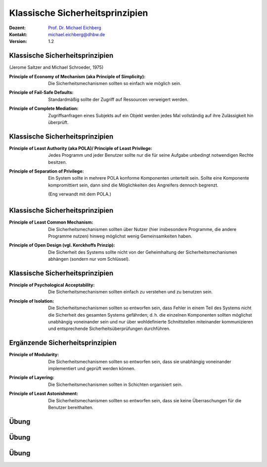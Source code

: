 .. meta::
    :version: genesis
    :author: Michael Eichberg
    :keywords: "Sicherheitsprinzipien"
    :description lang=de: Einführung in klassische Sicherheitsprinzipien
    :id: lecture-security-einfuehrung-in-sicherheitsprinzipien
    :first-slide: last-viewed
    :exercises-master-password: WirklichSchwierig!

.. |html-source| source::
    :prefix: https://delors.github.io/
    :suffix: .html
.. |pdf-source| source::
    :prefix: https://delors.github.io/
    :suffix: .html.pdf
.. |at| unicode:: 0x40

.. role:: incremental   
.. role:: eng
.. role:: ger
.. role:: red
.. role:: minor
.. role:: obsolete
.. role:: line-above

.. role:: raw-html(raw)
   :format: html



Klassische Sicherheitsprinzipien
===================================================================

:Dozent: `Prof. Dr. Michael Eichberg <https://delors.github.io/cv/folien.de.rst.html>`__
:Kontakt: michael.eichberg@dhbw.de
:Version: 1.2

.. supplemental::

    :Folien: 
        [HTML] |html-source|

        [PDF] |pdf-source|

    :Kontrollfragen:

        .. source:: kontrollfragen.de.rst 
            :path: relative
            :prefix: https://delors.github.io/
            :suffix: .html

    :Fehler melden:
        https://github.com/Delors/delors.github.io/issues



Klassische Sicherheitsprinzipien
-----------------------------------------------

(Jerome Saltzer and Michael Schroeder, 1975)

.. class:: incremental

:Principle of Economy of Mechanism (aka Principle of Simplicity): Die Sicherheitsmechanismen sollten so einfach wie möglich sein.

.. class:: incremental

:Principle of Fail-Safe Defaults: Standardmäßig sollte der Zugriff auf Ressourcen verweigert werden.

.. class:: incremental

:Principle of Complete Mediation: Zugriffsanfragen eines Subjekts auf ein Objekt werden jedes Mal vollständig auf ihre Zulässigkeit hin überprüft.


.. supplemental::

    :Principle of Economy of Mechanism (aka Principle of Simplicity): dies fördert zum Beispiel die Korrektheit der Implementierung/Anwendung, da diese schneller verstanden wird und auch einfacher getestet werden kann. Weiterhin reduziert es die Angriffsfläche.

    :Principle of Complete Mediation: Bei der Entwicklung einer Serveranwendung besagt das *Principle of Complete Mediation* somit, dass bei jeder Anfrage zu überprüfen ist, ober der Nutzer die entsprechenden Rechte besitzt.





Klassische Sicherheitsprinzipien
-----------------------------------------------


:Principle of Least Authority (aka POLA)/ Principle of Least Privilege: Jedes Programm und jeder Benutzer sollte nur die für seine Aufgabe unbedingt notwendigen Rechte besitzen.

.. class:: incremental

:Principle of Separation of Privilege: Ein System sollte in mehrere POLA konforme Komponenten unterteilt sein. Sollte eine Komponente kompromittiert sein, dann sind die Möglichkeiten des Angreifers dennoch begrenzt. 

    (Eng verwandt mit dem POLA.)


.. supplemental:: 

    Das *Principle of Separation of Privilege* wird dann eingehalten, wenn ein Angreifer, der eine Komponente kompromittiert hat, nicht die Rechte erhält, die notwendig sind, um das gesamte System zu kompromittieren. Zum Beispiel ist es für Überweisungen notwendig diese auf zwei verschiedene Arten zu autorisieren.

    .. attention:: 
    
        *Privilege Separation* (für Programme) sollte nicht mit dem hier beschriebenen Prinzip verwechselt werden. *Privilege Separation* liegt zum Beispiel dann vor, wenn ein Programm in zwei Teile aufgeteilt ist und  ein Teil - zum Beispiel zum Zugriff auf Betriebssystemressourcen wie Sockets oder bestimmte Dateien - erhöhte Rechte benötigt als der Rest vom Programm. In diesem Fall erfolgt dann der Austausch zwischen den beiden Teilen über eine wohldefinierte, minimale Schnittstelle, die die Rechte des ersten Teils auf das notwendige Minimum beschränkt.


Klassische Sicherheitsprinzipien
-----------------------------------------------

:Principle of Least Common Mechanism: Die Sicherheitsmechanismen sollten über Nutzer (hier insbesondere Programme, die andere Programme nutzen) hinweg möglichst wenig Gemeinsamkeiten haben.

.. class:: incremental

:Principle of Open Design (vgl. Kerckhoffs Prinzip): Die Sicherheit des Systems sollte nicht von der Geheimhaltung der Sicherheitsmechanismen abhängen (sondern nur vom Schlüssel). 

.. supplemental:: 

    **Beispiel - Principle of Least Common Mechanism**
    (~ :ger:`Grundsatz des kleinsten gemeinsamen Mechanismus``)

    Das Prinzip besagt zum Beispiel, dass die Mechanismen, die von mehreren Benutzern verwendet werden oder von dem mehrere Nutzer abhängen, minimiert werden sollten.

    Das Prinzip kann/sollte auf ganz verschiedenen Ebenen angewendet werden:

    - Z. B. sollten keine gemeinsamen Speicherbereiche verwendet werden in denen möglicherweise sicherheitsrelevantes Material vorgehalten wird. Es ist deswegen z. B. sinnvoll - wenn möglich - auf Implementierungen im Kernel zu verzichten und statt dessen auf User-Space-Implementierungen zu setzen. 
    
       TCP Connection Hijacking Angriffe werden bzw. wurden z. B. durch die Implementierung des TCP Stacks im Kernel ermöglicht (:math:`\Leftrightarrow` „Principle of Least Common Mechanism“).
    
    - Z. B. sollten keine geteilten Passworte verwendet werden, um sich gegenüber einem System zu authentifizieren. (Dies bezieht sich sowohl auf die Passwörter einer Person als auch auf Passwörter über Personen und Systemgrenzen hinweg!)



Klassische Sicherheitsprinzipien
-----------------------------------------------


:Principle of Psychological Acceptability: Die Sicherheitsmechanismen sollten einfach zu verstehen und zu benutzen sein.
  
.. class:: incremental

:Principle of Isolation: Die Sicherheitsmechanismen sollten so entworfen sein, dass Fehler in einem Teil des Systems nicht die Sicherheit des gesamten Systems gefährden; d. h. die einzelnen Komponenten sollten möglichst unabhängig voneinander sein und nur über wohldefinierte  Schnittstellen miteinander kommunizieren und entsprechende Sicherheitsüberprüfungen durchführen. 

.. supplemental:: 

    **Beispiel - Principle of Isolation:**

    1. Virtuelle Maschinen können genutzt werden, um Anwendungen in einer isolierten Umgebung auszuführen. Ein Angreifer, der eine Anwendung kompromittiert hat, kann somit nicht auf andere Anwendungen oder das Betriebssystem zugreifen.

    2. Typischerweise kommuniziert zum Beispiel ein Basebandchip (WIFI, LTE, 5G, ...) mit dem Betriebssystem über eine minimale Schnittstelle über die nur Nachrichten übermittelt werden können, die leicht auf ihre Korrektheit überprüft werden können. Insbesondere erfolgt kein direkter Zugriff auf den Speicher des Betriebssystems.

       Einen Angreifer ist es somit ggf. möglich den Basebandchip anzugreifen und ggf. zu kompromittieren, aber er kann nicht direkt auf das Betriebssystem zugreifen und Nachrichten, die bereits auf Betriebssystem oder Anwendungsebene verschlüsselt werden, sind weiterhin sicher.



Ergänzende Sicherheitsprinzipien
-----------------------------------------------

:Principle of Modularity: Die Sicherheitsmechanismen sollten so entworfen sein, dass sie unabhängig voneinander implementiert und geprüft werden können.

.. class:: incremental

:Principle of Layering: Die Sicherheitsmechanismen sollten in Schichten organisiert sein.

.. class:: incremental

:Principle of Least Astonishment: Die Sicherheitsmechanismen sollten so entworfen sein, dass sie keine Überraschungen für die Benutzer bereithalten.    

.. supplemental::

    Beispiel für ein Schutzsystem für Netzwerke, dass mehrere Schichten verwendet:

    - einfache (und effiziente) Paketfilter auf unterster Ebene
    - zustandsbehaftete Paketfilter auf der nächsten bzw. der Anwendungsebene
  

    


.. class:: integrated-exercise

Übung
-----------------------------------------------

.. exercise:: Principle of Open Design

    Benennen Sie ein historisches Verschlüsselungsverfahren, das gegen das *Principle of Open Design* verstoßen hat.

    .. solution:: 
        :pwd: Caesar

        Das Verschlüsselungsverfahren von Caesar verletzt das *Principle of Open Design*, da die Sicherheit des Verfahrens von der Geheimhaltung des Verfahrens abhängt. Selbst zu Zeiten Caesars wäre ein Brute-Force Angriff trivial möglich gewesen.

.. exercise:: Verletzung

    Stellen Sie sich vor, dass Sie als Pin (z. B. für ein Tablet) folgende Zahl verwenden wollen, diese aber abgelehnt wird (Leerzeichen dienen nur der Lesbarkeit): 

       ``3671 1197 4769``

    Während als Pin das folgende Passwort akzeptiert wird:

       ``1364 7964 1364``

    Wie bewerten Sie dies?

    .. container:: minor far-smaller 
        
        Hinweis: Schauen Sie sich ggf. ein Pinpad an.

    .. solution::
        :pwd: PrincipleOfLeastAstonishment

        Bei der zweiten Pin handelt es sich um einen einfachen *Keypad Walk*. Während die erste Pin eine (scheinbar ?) zufällige Zahlenfolge ist. Das *Principle of Least Astonishment* wird hier verletzt, da der Benutzer davon ausgehen würde, dass, wenn die erste Pin nicht akzeptiert wird, die zweite Pin erst recht nicht akzeptiert wird.



.. class:: integrated-exercise

Übung
-----------------------------------------------

.. exercise:: Browser

    Der Chrome-Browser (zum Beispiel) unterstützt die so genannten `Isolierung von besuchten Webseiten <https://support.google.com/chrome/a/answer/7581529?hl=en>`__.
    Bei dieser werden Seiten von verschiedenen Websites in unterschiedliche Prozesse aufgeteilt. 

    Welches Prinzip bzw. welche Prinzipien wird/werden hier umgesetzt?

    .. solution:: 
        :pwd: ChromeWasFirst

        Das *Principle of Isolation* wird hier umgesetzt. Ist die Sicherheit einer Webseite kompromittiert, so betrifft dies (hoffentlich) nicht sie Sicherheit der anderen Webseiten.

        Weiterhin wird auch das *Principle of Least Common Mechanism* umgesetzt, da die Webseiten in unterschiedlichen Prozessen laufen und somit viele Angriffsvektoren unterbunden werden, da es nur minimalen bzw. keinen geteilten Speicher gibt.

        

.. exercise:: Quantum Algorithmen für die Verschlüsselung

    Zukünftige Verschlüsselungsalgorithmen, z. B. solche die auch im Zeitalter der Quantencomputer noch sicher sein sollen, werden häufig im Rahmen von offenen Wettbewerben entwickelt bzw. ausgesucht. Wie bewerten Sie dieses Vorgehen?

    .. solution::
        :pwd: OpenDesignIsTheKey

        Das *Principle of Open Design* wird hier umgesetzt und dient letztlich dazu Sicherheitslücken möglichst früh zu entdecken. Dies hat auch dazu geführt, dass kein Algorithmus, der in den letzten Jahren ausgewählt wurde (insbesondere zum Beispiel AES), von bekannten Sicherheitsproblemen betroffen ist.


.. class:: integrated-exercise

Übung
-----------------------------------------------


.. exercise:: Rechte von im Hintergrund laufenden Prozessen auf Servern

    Es ist üblich, dass für Prozesse, die auf Servern im Hintergrund laufen, extra Nutzerkonten eingerichtet werden. 
    
    - Warum ist dies so? 
    - Welche Rechte sollten diese „Nutzer“ bekommen? 
    - Was sollte weiterhin beachtet werden?

    .. solution:: 
        :pwd: LeastPrivilege

        Das *Principle of Least Privilege* wird hier umgesetzt. Ein Prozess sollte nur die Rechte bekommen, die er wirklich benötigt. D. h. die Nutzerkonten sollten auf keinen Fall über Administrationsrechte verfügen. Normalerweise sollte auch kein Einloggen möglich sein. Ggf. notwendige Rechte (zum Beispiel für die Verwendung von privilegierten Ports) sollten explizit vergeben werden. Zugriff nur auf die Verzeichnisse/Dateien sollte möglich sein, die wirklich benötigt werden. 

